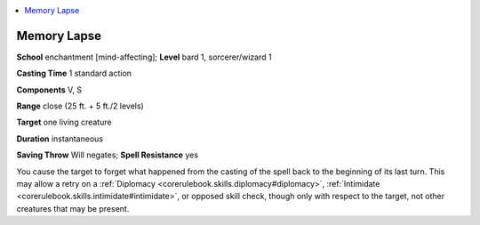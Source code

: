 
.. _`advancedplayersguide.spells.memorylapse`:

.. contents:: \ 

.. _`advancedplayersguide.spells.memorylapse#memory_lapse`:

Memory Lapse
=============

\ **School**\  enchantment [mind-affecting]; \ **Level**\  bard 1, sorcerer/wizard 1

\ **Casting Time**\  1 standard action

\ **Components**\  V, S

\ **Range**\  close (25 ft. + 5 ft./2 levels)

\ **Target**\  one living creature 

\ **Duration**\  instantaneous

\ **Saving Throw**\  Will negates; \ **Spell Resistance**\  yes

You cause the target to forget what happened from the casting of the spell back to the beginning of its last turn. This may allow a retry on a :ref:`Diplomacy <corerulebook.skills.diplomacy#diplomacy>`\ , :ref:`Intimidate <corerulebook.skills.intimidate#intimidate>`\ , or opposed skill check, though only with respect to the target, not other creatures that may be present.

